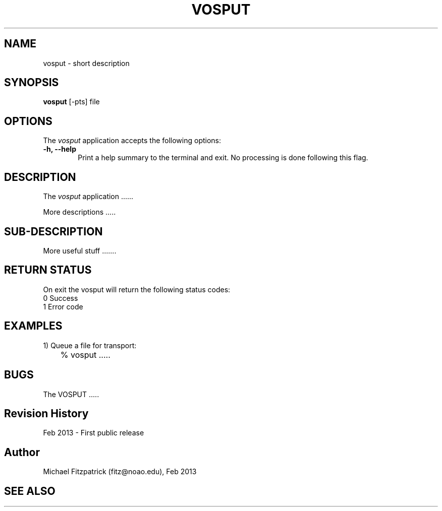 .\" @(#)vosput.1 1.0 Feb-2013 MJF
.TH VOSPUT 1 "Feb 2013" "VOClient Package"
.SH NAME
vosput \- short description
.SH SYNOPSIS
\fBvosput\fP [\-\fopts\fP] file

.SH OPTIONS
The \fIvosput\fP application accepts the following options:
.TP 6
.B \-h, --help
Print a help summary to the terminal and exit.  No processing is done 
following this flag.

.SH DESCRIPTION
The \fIvosput\fP application ......
.PP
More descriptions .....

.SH SUB-DESCRIPTION
More useful stuff .......


.SH RETURN STATUS
On exit the vosput will return the following status codes:
.nf
     0 Success
     1 Error code
.fi


.SH EXAMPLES
.TP 6
1) Queue a file for transport:
.nf
	% vosput .....
.fi


.SH BUGS
The VOSPUT .....


.SH Revision History
Feb 2013 - First public release
.SH Author
Michael Fitzpatrick (fitz@noao.edu), Feb 2013
.SH "SEE ALSO"

